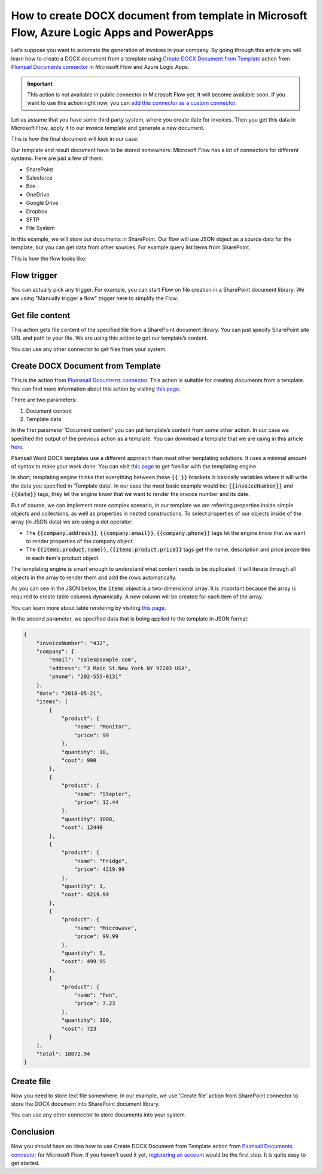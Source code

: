 How to create DOCX document from template in Microsoft Flow, Azure Logic Apps and PowerApps
===========================================================================================
Let’s suppose you want to automate the generation of invoices in your company. 
By going through this article you will learn how to create a DOCX document from a template using `Create DOCX Document from Template`_ action from `Plumsail Documents connector`_ in  Microsoft Flow and Azure Logic Apps.

.. important:: 

  This action is not available in public connector in Microsoft Flow yet. It will become available soon. 
  If you want to use this action right now, you can `add this connector as a custom connector <../create-custom-connector.html>`_.

Let us assume that you have some third party system, where you create date for invoices. Then you get this data in Microsoft Flow, apply it to our invoice template and generate a new document.

This is how the final document will look in our case:

|invoice-result-document|

Our template and result document have to be stored somewhere. Microsoft Flow has a lot of connectors for different systems. Here are just a few of them:

- SharePoint
- Salesforce
- Box
- OneDrive
- Google Drive
- Dropbox
- SFTP
- File System

In this example, we will store our documents in SharePoint. 
Our flow will use JSON object as a source data for the template, but you can get data from other sources. For example query list items from SharePoint.

This is how the flow looks like:

|invoice-flow|

Flow trigger
~~~~~~~~~~~~
You can actually pick any trigger. For example, you can start Flow on file creation in a SharePoint document library. We are using "Manually trigger a flow" trigger here to simplify the Flow.

Get file content
~~~~~~~~~~~~~~~~
This action gets file content of the specified file from a SharePoint document library. 
You can just specify SharePoint site URL and path to your file. We are using this action to get our template’s content.

|invoice-flow-get-file-content|

You can use any other connector to get files from your system.

Create DOCX Document from Template
~~~~~~~~~~~~~~~~~~~~~~~~~~~~~~~~~~
This is the action from `Plumasail Documents connector <https://plumsail.com/actions/documents/>`_. This action is suitable for creating documents from a template. 
You can find more information about this action by visiting `this page <../../actions/document-processing.html#create-docx-document-from-template>`_.

There are two parameters:

1. Document content
2. Template data

In the first parameter 'Document content' you can put template’s content from some other action. In our case we specified the output of the previous action as a template.
You can download a template that we are using in this article `here <../../../_static/files/document-generation/demos/invoice-template.docx>`_.

|invoice-template|

Plumsail Word DOCX templates use a different approach than most other templating solutions. It uses a minimal amount of syntax to make your work done.
You can visit `this page <../../../document-generation/docx/how-it-works.html>`_ to get familiar with the templating engine.

In short, templating engine thinks that everything between these :code:`{{ }}` brackets is basically variables where it will write the data you specified in 'Template data'.
In our case the most basic example would be: :code:`{{invoiceNumber}}` and :code:`{{date}}` tags, they let the engine know that we want to render the invoice number and its date.

But of course, we can implement more complex scenario, in our template we are referring properties inside simple objects and collections, as well as properties in nested constructions. 
To select properties of our objects inside of the array (in JSON data) we are using a dot operator:

- The :code:`{{company.address}}`, :code:`{{company.email}}`, :code:`{{company.phone}}` tags let the engine know that we want to render properties of the company object.
- The :code:`{{items.product.name}}`, :code:`{{items.product.price}}` tags get the name, description and price properties in each item's product object.

The templating engine is smart enough to understand what content needs to be duplicated. It will iterate through all objects in the array to render them and add the rows automatically.

As you can see in the JSON below, the :code:`items` object is a two-dimensional array. It is important because the array is required to create table columns dynamically. A new column will be created for each item of the array. 

You can learn more about table rendering by visiting `this page <../../../document-generation/docx/tables.html>`_.

In the second parameter, we specified data that is being applied to the template in JSON format:

.. code:: json

    {
        "invoiceNumber": "432",
        "company": {
            "email": "sales@sample.com",
            "address": "3 Main St.New York NY 97203 USA",
            "phone": "202-555-0131"
        },
        "date": "2018-05-21",
        "items": [
            {
                "product": {
                    "name": "Monitor",
                    "price": 99
                },
                "quantity": 10,
                "cost": 990
            },
            {
                "product": {
                    "name": "Stepler",
                    "price": 12.44
                },
                "quantity": 1000,
                "cost": 12440
            },
            {
                "product": {
                    "name": "Fridge",
                    "price": 4219.99
                },
                "quantity": 1,
                "cost": 4219.99
            },
            {
                "product": {
                    "name": "Microwave",
                    "price": 99.99
                },
                "quantity": 5,
                "cost": 499.95
            },
            {
                "product": {
                    "name": "Pen",
                    "price": 7.23
                },
                "quantity": 100,
                "cost": 723
            }
        ],
        "total": 18872.94
    }

Create file
~~~~~~~~~~~
Now you need to store text file somewhere. In our example, we use 'Create file' action from SharePoint connector to store the DOCX document into SharePoint document library.

|invoice-flow-create-file|

You can use any other connector to store documents into your system.

Conclusion
~~~~~~~~~~
Now you should have an idea how to use Create DOCX Document from Template action from `Plumsail Documents connector <https://plumsail.com/actions/documents/>`_ for Microsoft Flow. 
If you haven’t used it yet, `registering an account`_ would be the first step. It is quite easy to get started.





.. _Create DOCX Document from Template: ../../actions/document-processing.html#create-docx-document-from-template
.. _Plumsail Documents connector: https://plumsail.com/actions/documents/
.. _SharePoint connector: https://plumsail.com/actions/sharepoint/
.. _this documentation page: ../../../document-generation/docx/demos.html#sales-invoice
.. _registering an account: ../../../getting-started/sign-up.html

.. |invoice-result-document| image:: ../../../_static/img/flow/how-tos/invoice-result-document.png
.. |invoice-template| image:: ../../../_static/img/flow/how-tos/invoice-template.png
.. |invoice-flow| image:: ../../../_static/img/flow/how-tos/create-docx-from-template-flow.png
.. |invoice-flow-get-file-content| image:: ../../../_static/img/flow/how-tos/create-docx-from-template-get-file-content.png
.. |invoice-flow-create-file| image:: ../../../_static/img/flow/how-tos/create-docx-from-template-create-file.png